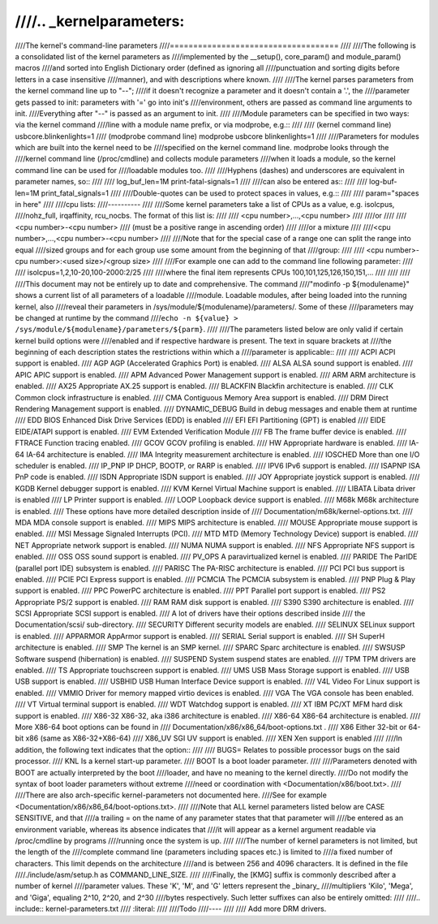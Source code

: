 ////.. _kernelparameters:
////
////The kernel's command-line parameters
////====================================
////
////The following is a consolidated list of the kernel parameters as
////implemented by the __setup(), core_param() and module_param() macros
////and sorted into English Dictionary order (defined as ignoring all
////punctuation and sorting digits before letters in a case insensitive
////manner), and with descriptions where known.
////
////The kernel parses parameters from the kernel command line up to "--";
////if it doesn't recognize a parameter and it doesn't contain a '.', the
////parameter gets passed to init: parameters with '=' go into init's
////environment, others are passed as command line arguments to init.
////Everything after "--" is passed as an argument to init.
////
////Module parameters can be specified in two ways: via the kernel command
////line with a module name prefix, or via modprobe, e.g.::
////
////	(kernel command line) usbcore.blinkenlights=1
////	(modprobe command line) modprobe usbcore blinkenlights=1
////
////Parameters for modules which are built into the kernel need to be
////specified on the kernel command line.  modprobe looks through the
////kernel command line (/proc/cmdline) and collects module parameters
////when it loads a module, so the kernel command line can be used for
////loadable modules too.
////
////Hyphens (dashes) and underscores are equivalent in parameter names, so::
////
////	log_buf_len=1M print-fatal-signals=1
////
////can also be entered as::
////
////	log-buf-len=1M print_fatal_signals=1
////
////Double-quotes can be used to protect spaces in values, e.g.::
////
////	param="spaces in here"
////
////cpu lists:
////----------
////
////Some kernel parameters take a list of CPUs as a value, e.g.  isolcpus,
////nohz_full, irqaffinity, rcu_nocbs.  The format of this list is:
////
////	<cpu number>,...,<cpu number>
////
////or
////
////	<cpu number>-<cpu number>
////	(must be a positive range in ascending order)
////
////or a mixture
////
////<cpu number>,...,<cpu number>-<cpu number>
////
////Note that for the special case of a range one can split the range into equal
////sized groups and for each group use some amount from the beginning of that
////group:
////
////	<cpu number>-cpu number>:<used size>/<group size>
////
////For example one can add to the command line following parameter:
////
////	isolcpus=1,2,10-20,100-2000:2/25
////
////where the final item represents CPUs 100,101,125,126,150,151,...
////
////
////
////This document may not be entirely up to date and comprehensive. The command
////"modinfo -p ${modulename}" shows a current list of all parameters of a loadable
////module. Loadable modules, after being loaded into the running kernel, also
////reveal their parameters in /sys/module/${modulename}/parameters/. Some of these
////parameters may be changed at runtime by the command
////``echo -n ${value} > /sys/module/${modulename}/parameters/${parm}``.
////
////The parameters listed below are only valid if certain kernel build options were
////enabled and if respective hardware is present. The text in square brackets at
////the beginning of each description states the restrictions within which a
////parameter is applicable::
////
////	ACPI	ACPI support is enabled.
////	AGP	AGP (Accelerated Graphics Port) is enabled.
////	ALSA	ALSA sound support is enabled.
////	APIC	APIC support is enabled.
////	APM	Advanced Power Management support is enabled.
////	ARM	ARM architecture is enabled.
////	AX25	Appropriate AX.25 support is enabled.
////	BLACKFIN Blackfin architecture is enabled.
////	CLK	Common clock infrastructure is enabled.
////	CMA	Contiguous Memory Area support is enabled.
////	DRM	Direct Rendering Management support is enabled.
////	DYNAMIC_DEBUG Build in debug messages and enable them at runtime
////	EDD	BIOS Enhanced Disk Drive Services (EDD) is enabled
////	EFI	EFI Partitioning (GPT) is enabled
////	EIDE	EIDE/ATAPI support is enabled.
////	EVM	Extended Verification Module
////	FB	The frame buffer device is enabled.
////	FTRACE	Function tracing enabled.
////	GCOV	GCOV profiling is enabled.
////	HW	Appropriate hardware is enabled.
////	IA-64	IA-64 architecture is enabled.
////	IMA     Integrity measurement architecture is enabled.
////	IOSCHED	More than one I/O scheduler is enabled.
////	IP_PNP	IP DHCP, BOOTP, or RARP is enabled.
////	IPV6	IPv6 support is enabled.
////	ISAPNP	ISA PnP code is enabled.
////	ISDN	Appropriate ISDN support is enabled.
////	JOY	Appropriate joystick support is enabled.
////	KGDB	Kernel debugger support is enabled.
////	KVM	Kernel Virtual Machine support is enabled.
////	LIBATA  Libata driver is enabled
////	LP	Printer support is enabled.
////	LOOP	Loopback device support is enabled.
////	M68k	M68k architecture is enabled.
////			These options have more detailed description inside of
////			Documentation/m68k/kernel-options.txt.
////	MDA	MDA console support is enabled.
////	MIPS	MIPS architecture is enabled.
////	MOUSE	Appropriate mouse support is enabled.
////	MSI	Message Signaled Interrupts (PCI).
////	MTD	MTD (Memory Technology Device) support is enabled.
////	NET	Appropriate network support is enabled.
////	NUMA	NUMA support is enabled.
////	NFS	Appropriate NFS support is enabled.
////	OSS	OSS sound support is enabled.
////	PV_OPS	A paravirtualized kernel is enabled.
////	PARIDE	The ParIDE (parallel port IDE) subsystem is enabled.
////	PARISC	The PA-RISC architecture is enabled.
////	PCI	PCI bus support is enabled.
////	PCIE	PCI Express support is enabled.
////	PCMCIA	The PCMCIA subsystem is enabled.
////	PNP	Plug & Play support is enabled.
////	PPC	PowerPC architecture is enabled.
////	PPT	Parallel port support is enabled.
////	PS2	Appropriate PS/2 support is enabled.
////	RAM	RAM disk support is enabled.
////	S390	S390 architecture is enabled.
////	SCSI	Appropriate SCSI support is enabled.
////			A lot of drivers have their options described inside
////			the Documentation/scsi/ sub-directory.
////	SECURITY Different security models are enabled.
////	SELINUX SELinux support is enabled.
////	APPARMOR AppArmor support is enabled.
////	SERIAL	Serial support is enabled.
////	SH	SuperH architecture is enabled.
////	SMP	The kernel is an SMP kernel.
////	SPARC	Sparc architecture is enabled.
////	SWSUSP	Software suspend (hibernation) is enabled.
////	SUSPEND	System suspend states are enabled.
////	TPM	TPM drivers are enabled.
////	TS	Appropriate touchscreen support is enabled.
////	UMS	USB Mass Storage support is enabled.
////	USB	USB support is enabled.
////	USBHID	USB Human Interface Device support is enabled.
////	V4L	Video For Linux support is enabled.
////	VMMIO   Driver for memory mapped virtio devices is enabled.
////	VGA	The VGA console has been enabled.
////	VT	Virtual terminal support is enabled.
////	WDT	Watchdog support is enabled.
////	XT	IBM PC/XT MFM hard disk support is enabled.
////	X86-32	X86-32, aka i386 architecture is enabled.
////	X86-64	X86-64 architecture is enabled.
////			More X86-64 boot options can be found in
////			Documentation/x86/x86_64/boot-options.txt .
////	X86	Either 32-bit or 64-bit x86 (same as X86-32+X86-64)
////	X86_UV	SGI UV support is enabled.
////	XEN	Xen support is enabled
////
////In addition, the following text indicates that the option::
////
////	BUGS=	Relates to possible processor bugs on the said processor.
////	KNL	Is a kernel start-up parameter.
////	BOOT	Is a boot loader parameter.
////
////Parameters denoted with BOOT are actually interpreted by the boot
////loader, and have no meaning to the kernel directly.
////Do not modify the syntax of boot loader parameters without extreme
////need or coordination with <Documentation/x86/boot.txt>.
////
////There are also arch-specific kernel-parameters not documented here.
////See for example <Documentation/x86/x86_64/boot-options.txt>.
////
////Note that ALL kernel parameters listed below are CASE SENSITIVE, and that
////a trailing = on the name of any parameter states that that parameter will
////be entered as an environment variable, whereas its absence indicates that
////it will appear as a kernel argument readable via /proc/cmdline by programs
////running once the system is up.
////
////The number of kernel parameters is not limited, but the length of the
////complete command line (parameters including spaces etc.) is limited to
////a fixed number of characters. This limit depends on the architecture
////and is between 256 and 4096 characters. It is defined in the file
////./include/asm/setup.h as COMMAND_LINE_SIZE.
////
////Finally, the [KMG] suffix is commonly described after a number of kernel
////parameter values. These 'K', 'M', and 'G' letters represent the _binary_
////multipliers 'Kilo', 'Mega', and 'Giga', equaling 2^10, 2^20, and 2^30
////bytes respectively. Such letter suffixes can also be entirely omitted:
////
////.. include:: kernel-parameters.txt
////   :literal:
////
////Todo
////----
////
////	Add more DRM drivers.
